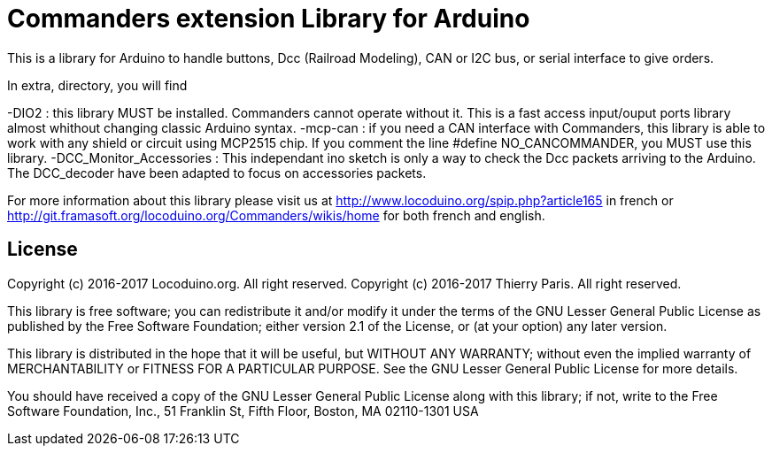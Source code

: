 = Commanders extension Library for Arduino =

This is a library for Arduino to handle buttons, Dcc (Railroad Modeling), CAN or I2C bus, or serial interface to give orders.

In extra, directory, you will find

-DIO2 : this library MUST be installed. Commanders cannot operate without it. This is a fast access input/ouput ports library almost whithout changing classic Arduino syntax.
-mcp-can : if you need a CAN interface with Commanders, this library is able to work with any shield or circuit using MCP2515 chip. If you comment the line #define NO_CANCOMMANDER, you MUST use this library.
-DCC_Monitor_Accessories : This independant ino sketch is only a way to check the Dcc packets arriving to the Arduino. The DCC_decoder have been adapted to focus on accessories packets.

For more information about this library please visit us at
http://www.locoduino.org/spip.php?article165 in french or
http://git.framasoft.org/locoduino.org/Commanders/wikis/home for both french and english.

== License ==

Copyright (c) 2016-2017 Locoduino.org. All right reserved.
Copyright (c) 2016-2017 Thierry Paris.  All right reserved.

This library is free software; you can redistribute it and/or
modify it under the terms of the GNU Lesser General Public
License as published by the Free Software Foundation; either
version 2.1 of the License, or (at your option) any later version.

This library is distributed in the hope that it will be useful,
but WITHOUT ANY WARRANTY; without even the implied warranty of
MERCHANTABILITY or FITNESS FOR A PARTICULAR PURPOSE. See the GNU
Lesser General Public License for more details.

You should have received a copy of the GNU Lesser General Public
License along with this library; if not, write to the Free Software
Foundation, Inc., 51 Franklin St, Fifth Floor, Boston, MA 02110-1301 USA
